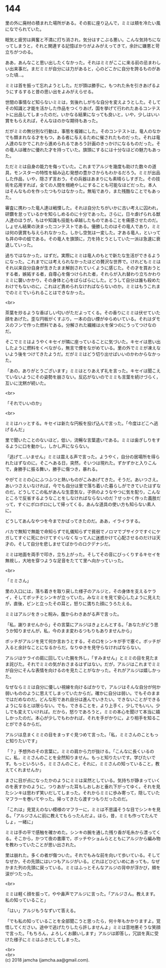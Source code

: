 #+OPTIONS: toc:nil
#+OPTIONS: \n:t

* 144

  里の外に廃材の積まれた場所がある。その影に座り込んで，ミミは頬を冷たい風になでられていた。

  眠気と疲労は興奮と不満に打ち消され，気分はすこぶる悪い。こんな気持ちになってしまうと，それと関連する記憶ばかりがよみがえってきて，余計に嫌悪と苛立ちがつのる。

  ああ，あんなこと思い出したくなかった。それはミミがここに来る前の忌まわしい出来事だ。まだミミが自分には力があると，心のどこかに自分を誇るものがあった頃…。

  ミミは首を振って忘れようとした。だが頭は勝手に，もつれた糸を引きあげるようにするすると昔の思い出をよみがえらせる。

  世間の事情など知らないミミは，気後れしがちな自分を変えようとした。そしてその知識と才能を活かした作品をつくりあげ，国を挙げて行われたあるコンテストに出品してしまったのだ。いかなる結果になっても良いと，いや，少しはいい賞をもらえれば，そんなほのかな期待もあった。

  だがミミの無分別な行動は，事態を複雑にした。そのコンテストは，竜人のなかでも類まれなる才をもつ，ある者に与えるために催されたものだった。それは竜人達のなかでこれから進められるであろう計画のきっかけになるものだった。その竜人は確かに優れた才を持っていた。旗頭にするには十分なほどの魅力もあった。

  ただミミは自身の能力を侮っていた。これまでアルジを幾度も助けた数々の道具，モンスターの特性を組み込む発想の豊かさからもわかるだろう。ミミが出品した作品，いや，隠さず言おう，その兵器はあまりにも素晴らしすぎた。その技術を応用すれば，全ての人間を根絶やしにすることも可能なほどだった。本人はそんなものを作ったつもりはなかった。無垢であり，また残酷なことでもあった。

  審査に携わった竜人達は戦慄した。それは自分たちがいかに古い考えに囚われ，研鑽を怠っているかを知らしめるのに十分であった。さらに，日々虐げられる獣人達のほうが，もはや知識も技能も卓越したものであることを痛感させたのだ。しょせん結果の決まったコンテストである。優勝したのはその竜人であり，ミミは何の褒賞も与えられなかった。しかし空気は一変した。才ある竜人，といっても井の中の蛙である。その竜人を旗頭に，力を持とうとしていた一派は急速に衰退していった。

  過ちではなかった，はずだ。実際にミミは竜人のもとで新たな生活ができるようになった。これまでには考えられなかったほどの贅沢な世界で。けれどもミミはそれ以来自分自身が生きたまま解剖されていくように感じた。その才を買おうとする者，嫉妬する者，自尊心を傷つけられた者，それらが入れ替わり立ちかわりミミに襲いかかり，その身体と心をばらばらにした。どうして自分は誰も殺めたわけでもないのに，これほど責められなければならないのか。ミミはもうこれまでのミミでいられることはできなかった。

  <br>

  茶葉を炒るような香ばしい匂いがただよってくる。その香りにミミは伏せていた顔をあげた。歪な円板がくすぶり，一本の白い煙がゆらめいている。それはダモスのフンで作った燃料である。分解された繊維は火を保つのにうってつけなのだ。

  そこでミミはようやくキセイが隣に座っていることに気づいた。キセイは思い出したように燃料をくべながら，無言で煙をながめている。里の外でミミが凍えないよう後をつけてきたようだ。だがミミはどう切り出せばいいのかわからなかった。

  「あの，ありがとうございます」ミミはとりあえず礼を言った。キセイは聞こえていないようにその姿勢を崩さない。反応がないのでミミも言葉を続けづらく，互いに沈黙が続いた。

  <br>

  「それでいいのか」

  <br>

  ミミはハッとする。キセイは新たな円板を投げ込んで言った。「今度はどこへ逃げるんだ」

  里で聞いたことのないほど，低い，流暢な言葉遣いである。ミミは歯ぎしりをするように口を動かし，しかし声にならない。

  「逃げて…いません」ミミは震える声で言った。ようやく，自分の居場所を得られたはずなのに。そこへある日，突然，そいつは現れた。ずかずかと入りこんで，身勝手に振る舞い，勝手に傷つき，暴れる。

  やがてミミの心にふつふつと熱いものがこみあげてきた。そうだ。あいつさえ。あいつさえいなければ，今でも自分は里で落ち着いた暮らしができていたはずなのだ。どうしてこの私があんな生意気な，子供のようなやつに気を配り，こんなところで反省するようなことをしなければならないのだ？せっかく作った義肢だって，すぐにボロボロにして帰ってくる，あんな道具の使い方も知らない素人に。

  どうしてあんなやつを今までかばってきたのだ。ああ，イライラする。

  バカで無知で無能で命知らずで礼儀知らずで貧弱でノロマでブサイクですぐにケガしてすぐに死にかけてすぐいなくなって人に迷惑かけて心配させるのだけは天才の，そして自分を悲しませてばかりのロクデナシだ。

  ミミは地面を両手で叩き，立ち上がった。そしてその音にびっくりするキセイを無視し，大地を穿つような足音をたてて里へ向かっていった。

  <br>

  「ミミさん」

  里の入口には，落ち着きを取り戻した様子のアルジと，その身体を支えるケライ，そしてボッチとシンキが立っていた。みなミミを見て安心したように見えたが，直後，ピンと立ったその耳と，怒りに満ちた顔にうろたえる。

  ミミはアルジをきっと睨み，腹からわきあがる声で言った。

  「私，謝りませんから」その言葉にアルジはきょとんとする。「あなたがどう思うか知りませんが，私，今のまま変わるつもりもありませんから」

  ボッチがアルジを見て何か言おうとする，その口をシンキが手で塞ぐ。ボッチが入ると余計なことになるからだ。なりゆきを見守らなければならない。

  アルジはケライの肩に回していた腕を外し，「すみません」とミミの目を見たまま詫びた。それでミミの気がおさまるはずはない。だが，アルジはこれまでミミが自分にそんな表情を向けるのを見たことがなかった。それがアルジは嬉しかった。

  なぜならミミは自分に優しい視線を向けるばかりで，アルジはそんな自分が何か弱いもののように思えてしまっていたからだ。確かに自分は弱い。でもそのままではだめなのだ。どんな形であれ自分は進んでいきたい。できないことができるようになるとは限らない。でも，できることを，より上手く，少しでもいい。少しでも変えていければ。だから，怒りであろうと，ミミの本心を聞けて本当に嬉しかったのだ。本心が少しでもわかれば，それを手がかりに，より相手を知ることができるからだ。

  アルジは息まくミミの目をまっすぐ見つめて言った。「私，ミミさんのこともっと知りたいです」

  「？」予想外のその言葉に，ミミの肩から力が抜ける。「こんなに長くいるのに，私，ミミさんのことを全然知りません。もっと知りたいです。学びたいです。もっといろいろ，ミミさんのこと，それに，ミミさんの知っていること，教えてくれませんか」

  まさに目が点になったかのようにミミは呆然としている。気持ちが静まっていくのを表すかのように，つりあがった耳もしおしおと垂れ下がってゆく。それを見たシンキは思わず笑いだしてしまった。それからミミに歩み寄って，隠していたマフラーを巻いてやった。帰ってきたら渡すつもりだったのだ。

  「これは」見覚えのない模様のマフラーに，ミミは不思議そうな目でシンキを見る。「アルジさんに前に教えてもらったんだよ。ほら，昔，ミミも作ってたんでしょ，一緒に」

  ミミは手の平で感触を確かめた。シンキの腕を通した残り香が毛糸から漂ってくる。そこから，かつて夜の書庫で，ボッチやショムらとともにアルジから編み物を教わっていたことが思い出された。

  里は崩れた。多くの者が傷ついた。それでもみな前を向いて歩いている。そしてなぜか，その先頭にはいつもアルジがいる。どれほどひどいめにあっても，なぜかまた列の先頭に戻っている。ミミはふっとそんなアルジの背中が浮かび，頬を涙がつたった。

  <br>

  ミミは軽く顔を振って，やや鼻声でアルジに言った。「アルジさん。教えます。私の知っていること」

  「はい」アルジもうなずいて答える。

  「でも私の知っていることを全部聞こうと思ったら，何十年もかかりますよ。覚悟してください。途中で逃げたりしたら許しませんよ」ミミは意地悪そうな笑顔で言った。「もちろん，よろしくお願いします」アルジは即答し，冗談を真に受けた様子にミミはふきだしてしまった。

  <br>
  <br>
  (c) 2018 jamcha (jamcha.aa@gmail.com).

  [[http://creativecommons.org/licenses/by-nc-sa/4.0/deed][file:http://i.creativecommons.org/l/by-nc-sa/4.0/88x31.png]]
